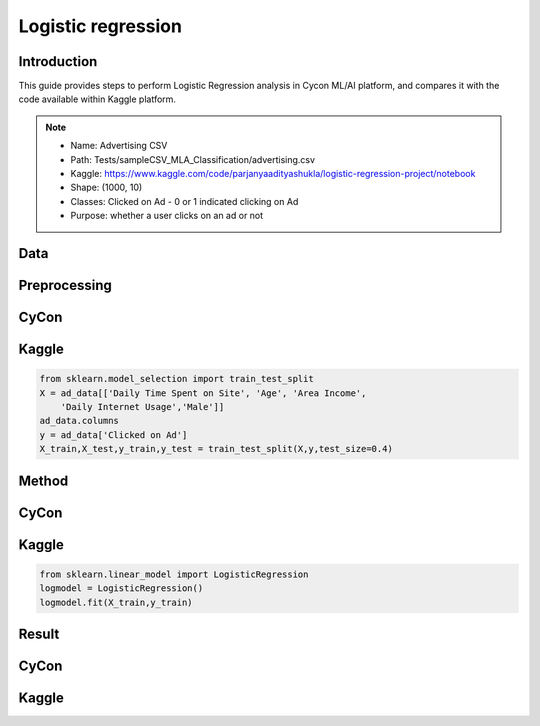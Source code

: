Logistic regression
=====

.. _installation:

Introduction
------------
This guide provides steps to perform Logistic Regression analysis in Cycon ML/AI platform, and compares it with the code available within Kaggle platform.

.. note::
   * Name: Advertising CSV
   * Path: Tests/sampleCSV_MLA_Classification/advertising.csv
   * Kaggle: https://www.kaggle.com/code/parjanyaadityashukla/logistic-regression-project/notebook
   * Shape: (1000, 10)
   * Classes:  Clicked on Ad - 0 or 1 indicated clicking on Ad
   * Purpose: whether a user clicks on an ad or not


Data
----------------

.. figure:: /Images/LR1.png
   :width: 700


Preprocessing 
--------------
CyCon 
----------
.. image:: ./Images/LR2.png
   :width: 700

Kaggle
-------
.. code-block:: python

   from sklearn.model_selection import train_test_split
   X = ad_data[['Daily Time Spent on Site', 'Age', 'Area Income',
       'Daily Internet Usage','Male']]
   ad_data.columns
   y = ad_data['Clicked on Ad']
   X_train,X_test,y_train,y_test = train_test_split(X,y,test_size=0.4)

Method
----------------
CyCon
------
.. image:: ./Images/LR3.png
   :width: 700

Kaggle
--------
.. code-block:: python

   from sklearn.linear_model import LogisticRegression
   logmodel = LogisticRegression()
   logmodel.fit(X_train,y_train) 

Result 
------------
CyCon
------
.. image:: ./Images/LR4.png
   :width: 500

Kaggle
-----------

.. image:: ./Images/LR5.png
   :width: 500

